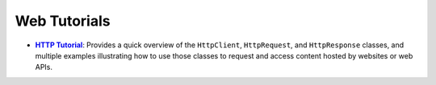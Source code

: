 Web Tutorials
=============

.. |http_tut| replace:: **HTTP Tutorial**
.. _http_tut: http.rst

* |http_tut|_: Provides a quick overview of the ``HttpClient``,
  ``HttpRequest``, and ``HttpResponse`` classes, and multiple
  examples illustrating how to use those classes to request and
  access content hosted by websites or web APIs.

